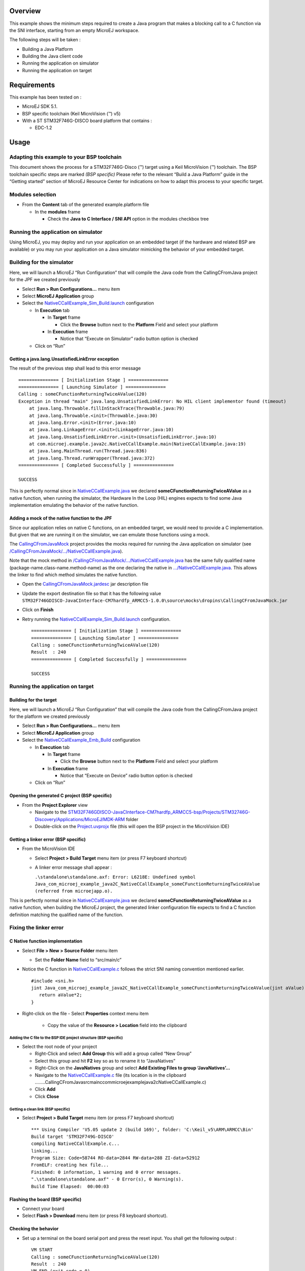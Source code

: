 .. Copyright 2016-2019 MicroEJ Corp. All rights reserved.
.. Use of this source code is governed by a BSD-style license that can be found with this software.

Overview
========

This example shows the minimum steps required to create a Java program that makes a blocking call to a C function via the SNI interface, starting from an empty MicroEJ workspace.

The following steps will be taken :

-  Building a Java Platform
-  Building the Java client code
-  Running the application on simulator
-  Running the application on target

Requirements
============

This example has been tested on :

- MicroEJ SDK 5.1.
- BSP specific toolchain (Keil MicroVision (™) v5)
- With a ST STM32F746G-DISCO board platform that contains :

  - EDC-1.2

Usage
=====

Adapting this example to your BSP toolchain
-------------------------------------------

This document shows the process for a STM32F746G-Disco (™) target using a Keil MicroVision (™) toolchain. The BSP toolchain specific steps are marked *(BSP specific)* Please refer to the relevant “Build a Java Platform” guide in the “Getting started” section of MicroEJ Resource Center for indications on how to adapt this process to your specific target.

Modules selection
-----------------

-  From the **Content** tab of the generated example.platform file

   -  In the **modules** frame

      -  Check the **Java to C Interface / SNI API** option in the modules checkbox tree

Running the application on simulator
------------------------------------

Using MicroEJ, you may deploy and run your application on an embedded target (if the hardware and related BSP are available) or you may run your application on a Java simulator mimicking the behavior of your embedded target.

Building for the simulator
--------------------------

Here, we will launch a MicroEJ “Run Configuration” that will compile the Java code from the CallingCFromJava project for the JPF we created previously

-  Select **Run > Run Configurations…** menu item
-  Select **MicroEJ Application** group
-  Select the `NativeCCallExample_Sim_Build.launch <launches/NativeCCallExample_Sim_Build.launch>`__ configuration

   -  In **Execution** tab

      -  In **Target** frame

         -  Click the **Browse** button next to the **Platform** Field and select your platform

      -  In **Execution** frame

         -  Notice that “Execute on Simulator” radio button option is checked

   -  Click on “Run”

Getting a java.lang.UnsatisfiedLinkError exception
~~~~~~~~~~~~~~~~~~~~~~~~~~~~~~~~~~~~~~~~~~~~~~~~~~

The result of the previous step shall lead to this error message

::

       =============== [ Initialization Stage ] ===============
       =============== [ Launching Simulator ] ===============
       Calling : someCFunctionReturningTwiceAValue(120)
       Exception in thread "main" java.lang.UnsatisfiedLinkError: No HIL client implementor found (timeout)
           at java.lang.Throwable.fillInStackTrace(Throwable.java:79)
           at java.lang.Throwable.<init>(Throwable.java:30)
           at java.lang.Error.<init>(Error.java:10)
           at java.lang.LinkageError.<init>(LinkageError.java:10)
           at java.lang.UnsatisfiedLinkError.<init>(UnsatisfiedLinkError.java:10)
           at com.microej.example.java2c.NativeCCallExample.main(NativeCCallExample.java:19)
           at java.lang.MainThread.run(Thread.java:836)
           at java.lang.Thread.runWrapper(Thread.java:372)
       =============== [ Completed Successfully ] ===============
       
       SUCCESS

This is perfectly normal since in `NativeCCallExample.java <src/main/java/com/microej/example/java2c/NativeCCallExample.java>`__ we declared **someCFunctionReturningTwiceAValue** as a native function, when running the simulator, the Hardware In the Loop (HIL) engines expects to find some Java implementation emulating the behavior of the native function.

Adding a mock of the native function to the JPF
~~~~~~~~~~~~~~~~~~~~~~~~~~~~~~~~~~~~~~~~~~~~~~~

Since our application relies on native C functions, on an embedded target, we would need to provide a C implementation. But given that we are running it on the simulator, we can emulate those functions using a mock.

The `CallingCFromJavaMock <../CallingCFromJavaMock>`__ project provides the mocks required for running the Java application on simulator (see `/CallingCFromJavaMock/…/NativeCCallExample.java <../CallingCFromJavaMock/src/main/java/com/microej/example/java2c/NativeCCallExample.java>`__).

Note that the mock method in `/CallingCFromJavaMock/…/NativeCCallExample.java <../CallingCFromJavaMock/src/main/java/com/microej/example/java2c/NativeCCallExample.java>`__ has the same fully qualified name (package-name.class-name.method-name) as the one declaring the native in `…/NativeCCallExample.java <src/main/java/com/microej/example/java2c/NativeCCallExample.java>`__.
This allows the linker to find which method simulates the native function.

-  Open the `CallingCFromJavaMock.jardesc <../CallingCFromJavaMock/CallingCFromJavaMock.jardesc>`__ jar description file

-  Update the export destination file so that it has the following value ``STM32F746GDISCO-JavaCInterface-CM7hardfp_ARMCC5-1.0.0\source\mocks\dropins\CallingCFromJavaMock.jar``

-  Click on **Finish**

-  Retry running the `NativeCCallExample_Sim_Build.launch <launches/NativeCCallExample_Sim_Build.launch>`__ configuration.

   ::

        =============== [ Initialization Stage ] ===============
        =============== [ Launching Simulator ] ===============
        Calling : someCFunctionReturningTwiceAValue(120)
        Result  : 240
        =============== [ Completed Successfully ] ===============

        SUCCESS

Running the application on target
---------------------------------

Building for the target
~~~~~~~~~~~~~~~~~~~~~~~

Here, we will launch a MicroEJ “Run Configuration” that will compile the Java code from the CallingCFromJava project for the platform we created previously

-  Select **Run > Run Configurations…** menu item
-  Select **MicroEJ Application** group
-  Select the `NativeCCallExample_Emb_Build <launches/NativeCCallExample_Emb_Build.launch>`__ configuration

   -  In **Execution** tab

      -  In **Target** frame

         -  Click the **Browse** button next to the **Platform** Field and select your platform

      -  In **Execution** frame

         -  Notice that “Execute on Device” radio button option is checked

   -  Click on “Run”

Opening the generated C project (BSP specific)
~~~~~~~~~~~~~~~~~~~~~~~~~~~~~~~~~~~~~~~~~~~~~~

-  From the **Project Explorer** view

   -  Navigate to the `STM32F746GDISCO-JavaCInterface-CM7hardfp_ARMCC5-bsp/Projects/STM32746G-Discovery/Applications/MicroEJ/MDK-ARM <../STM32F746GDISCO-JavaCInterface-CM7hardfp_ARMCC5-bsp/Projects/STM32746G-Discovery/Applications/MicroEJ/MDK-ARM>`__ folder
   -  Double-click on the `Project.uvprojx <../STM32F746GDISCO-JavaCInterface-CM7hardfp_ARMCC5-bsp/Projects/STM32746G-Discovery/Applications/MicroEJ/MDK-ARM/Project.uvprojx>`__ file (this will open the BSP project in the MicroVision IDE)

Getting a linker error (BSP specific)
~~~~~~~~~~~~~~~~~~~~~~~~~~~~~~~~~~~~~

-  From the MicroVision IDE

   -  Select **Project > Build Target** menu item (or press F7 keyboard shortcut)

   -  A linker error message shall appear :

      ``.\standalone\standalone.axf: Error: L6218E: Undefined symbol Java_com_microej_example_java2C_NativeCCallExample_someCFunctionReturningTwiceAValue (referred from microejapp.o).``

This is perfectly normal since in `NativeCCallExample.java <src/main/java/com/microej/example/java2C/NativeCCallExample.java>`__ we declared **someCFunctionReturningTwiceAValue** as a native function, when building the MicroEJ project, the generated linker configuration file expects to find a C function definition matching the qualified name of the function.

Fixing the linker error
-----------------------

C Native function implementation
~~~~~~~~~~~~~~~~~~~~~~~~~~~~~~~~

-  Select **File > New > Source Folder** menu item

   -  Set the **Folder Name** field to “src/main/c”

-  Notice the C function in `NativeCCallExample.c <src/main/c/com/microej/example/java2c/NativeCCallExample.c>`__ follows the strict SNI naming convention mentioned earlier.

   ::

         #include <sni.h>
         jint Java_com_microej_example_java2C_NativeCCallExample_someCFunctionReturningTwiceAValue(jint aValue) {
            return aValue*2;
         }

-  Right-click on the file
   -  Select **Properties** context menu item

      -  Copy the value of the **Resource > Location** field into the clipboard

Adding the C file to the BSP IDE project structure (BSP specific)
^^^^^^^^^^^^^^^^^^^^^^^^^^^^^^^^^^^^^^^^^^^^^^^^^^^^^^^^^^^^^^^^^

-  Select the root node of your project

   -  Right-Click and select **Add Group** this will add a group called “New Group”
   -  Select this group and hit **F2** key so as to rename it to “JavaNatives”
   -  Right-Click on the **JavaNatives** group and select **Add Existing Files to group ‘JavaNatives’…**
   -  Navigate to the `NativeCCallExample.c <src/main/c/com/microej/example/java2C/NativeCCallExample.c>`__ file (its location is in the clipboard ..\..\..\..\CallingCFromJava\src\main\c\com\microej\example\java2c\NativeCCallExample.c)
   -  Click **Add**
   -  Click **Close**

Getting a clean link (BSP specific)
^^^^^^^^^^^^^^^^^^^^^^^^^^^^^^^^^^^

-  Select **Project > Build Target** menu item (or press F7 keyboard shortcut)

   ::

        *** Using Compiler 'V5.05 update 2 (build 169)', folder: 'C:\Keil_v5\ARM\ARMCC\Bin'
        Build target 'STM32F749G-DISCO'
        compiling NativeCCallExample.c...
        linking...
        Program Size: Code=58744 RO-data=2844 RW-data=288 ZI-data=52912  
        FromELF: creating hex file...
        Finished: 0 information, 1 warning and 0 error messages.
        ".\standalone\standalone.axf" - 0 Error(s), 0 Warning(s).
        Build Time Elapsed:  00:00:03

Flashing the board (BSP specific)
~~~~~~~~~~~~~~~~~~~~~~~~~~~~~~~~~

-  Connect your board
-  Select **Flash > Download** menu item (or press F8 keyboard shortcut).

Checking the behavior
~~~~~~~~~~~~~~~~~~~~~

-  Set up a terminal on the board serial port and press the reset input.
   You shall get the following output :

   ::

        VM START
        Calling : someCFunctionReturningTwiceAValue(120)
        Result  : 240
        VM END (exit code = 0)

Additional references
=====================

Asynchronous communication use case
-----------------------------------

The Use Case shown in this document only covers a most basic usage of the Java to C interface feature provided by SNI. The native C function is invoked synchronously, meaning the thread of the calling Java method is suspended until the C function returns. Shall you need a more elaborate example of how to use SNI in an asynchronous context, you may refer to the `ProducerConsumerUsingQueues <../ProducerConsumerUsingQueues>`__ example project.

Dependencies
============

*All dependencies are retrieved transitively by Ivy resolver*.

Source
======

N/A

Restrictions
============

None.
